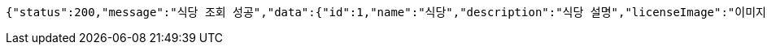 [source,options="nowrap"]
----
{"status":200,"message":"식당 조회 성공","data":{"id":1,"name":"식당","description":"식당 설명","licenseImage":"이미지 주소","storeStatus":"VALID"}}
----